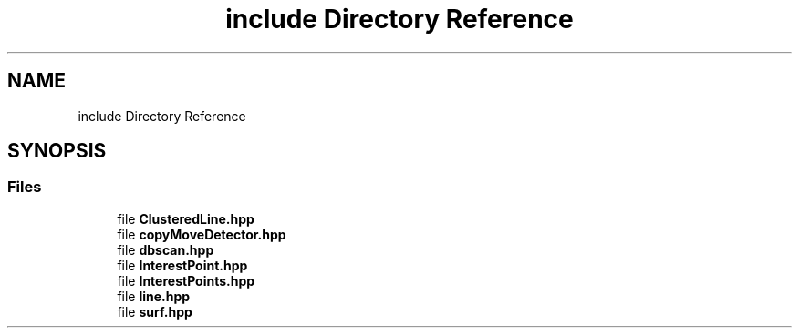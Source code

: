 .TH "include Directory Reference" 3 "Tue Jul 7 2020" "copyMoveCheck" \" -*- nroff -*-
.ad l
.nh
.SH NAME
include Directory Reference
.SH SYNOPSIS
.br
.PP
.SS "Files"

.in +1c
.ti -1c
.RI "file \fBClusteredLine\&.hpp\fP"
.br
.ti -1c
.RI "file \fBcopyMoveDetector\&.hpp\fP"
.br
.ti -1c
.RI "file \fBdbscan\&.hpp\fP"
.br
.ti -1c
.RI "file \fBInterestPoint\&.hpp\fP"
.br
.ti -1c
.RI "file \fBInterestPoints\&.hpp\fP"
.br
.ti -1c
.RI "file \fBline\&.hpp\fP"
.br
.ti -1c
.RI "file \fBsurf\&.hpp\fP"
.br
.in -1c
